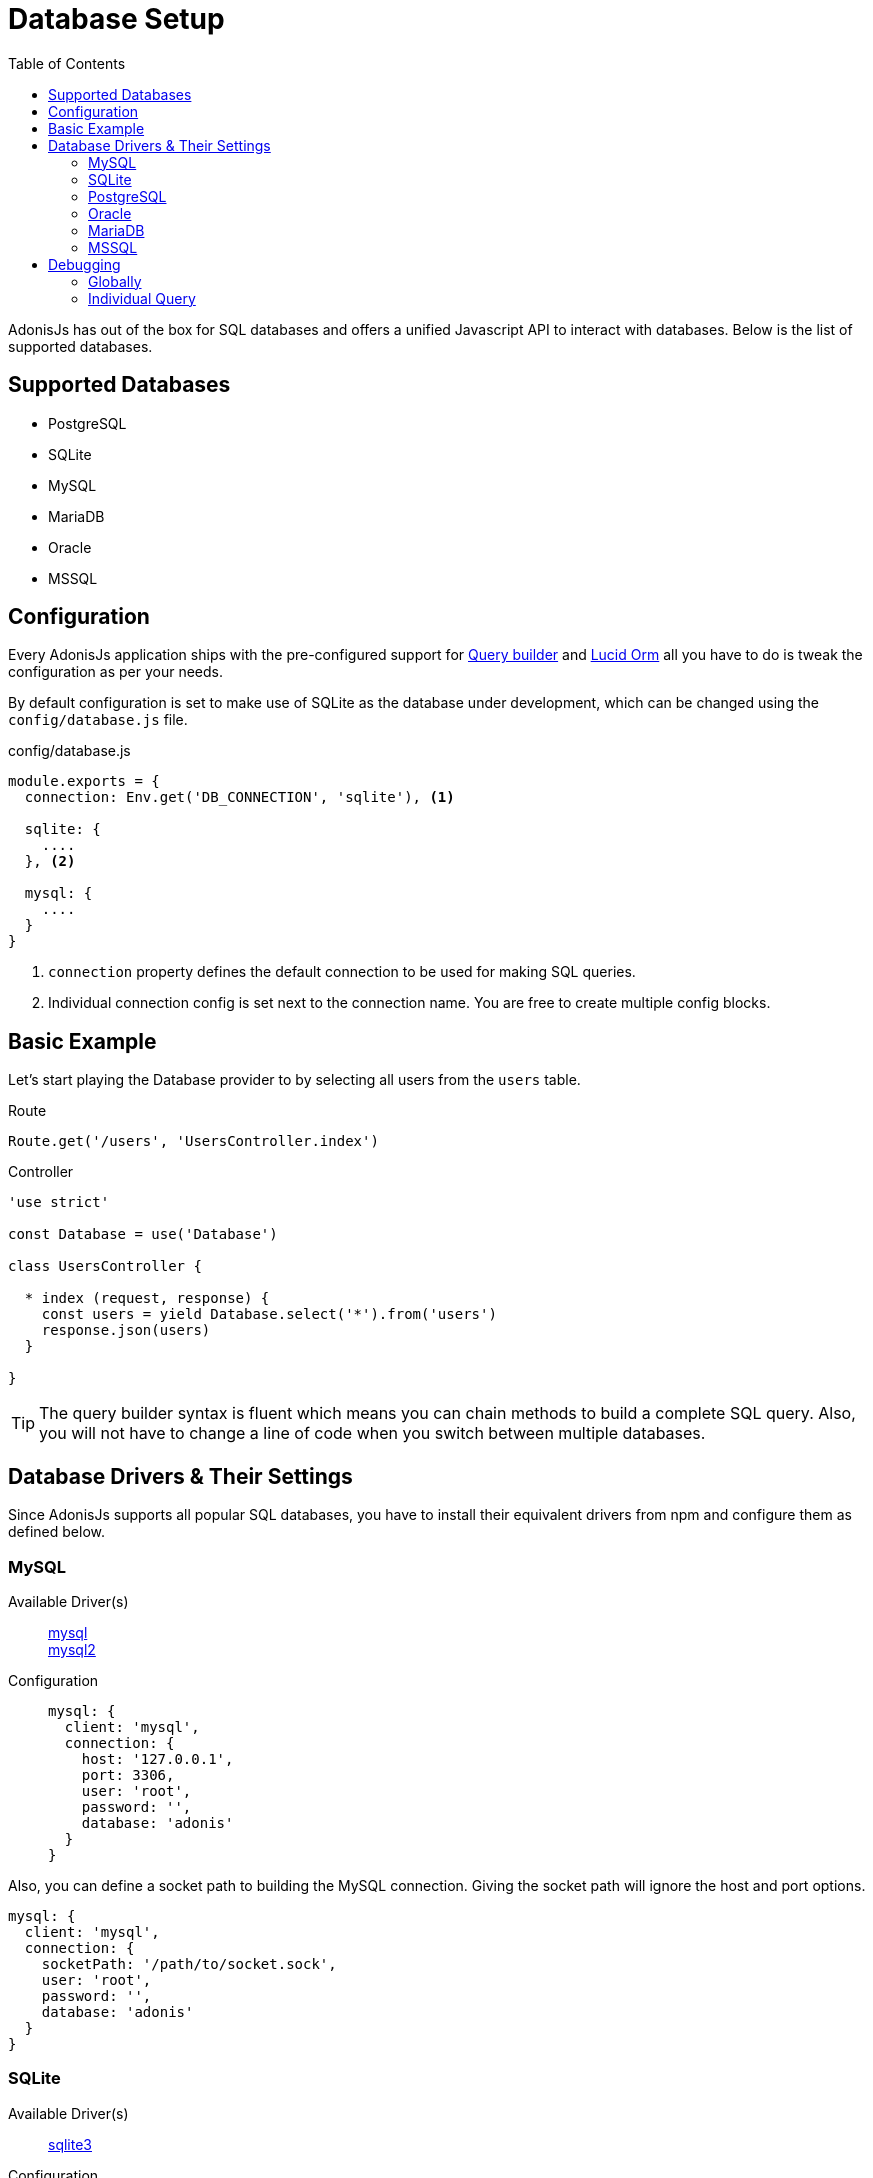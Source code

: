 :toc:
:linkattrs:
= Database Setup

AdonisJs has out of the box for SQL databases and offers a unified Javascript API to interact with databases. Below is the list of supported databases.

== Supported Databases
[support-list]
* PostgreSQL
* SQLite
* MySQL
* MariaDB
* Oracle
* MSSQL

== Configuration
Every AdonisJs application ships with the pre-configured support for link:query-build[Query builder] and link:lucid[Lucid Orm] all you have to do is tweak the configuration as per your needs.

By default configuration is set to make use of SQLite as the database under development, which can be changed using the `config/database.js` file.

.config/database.js
[source, javascript]
----
module.exports = {
  connection: Env.get('DB_CONNECTION', 'sqlite'), <1>

  sqlite: {
    ....
  }, <2>

  mysql: {
    ....
  }
}
----

<1> `connection` property defines the default connection to be used for making SQL queries.
<2> Individual connection config is set next to the connection name. You are free to create multiple config blocks.

== Basic Example
Let's start playing the Database provider to by selecting all users from the `users` table.

.Route
[source, javascript]
----
Route.get('/users', 'UsersController.index')
----

.Controller
[source, javascript]
----
'use strict'

const Database = use('Database')

class UsersController {

  * index (request, response) {
    const users = yield Database.select('*').from('users')
    response.json(users)
  }

}
----

TIP: The query builder syntax is fluent which means you can chain methods to build a complete SQL query. Also, you will not have to change a line of code when you switch between multiple databases.

== Database Drivers & Their Settings
Since AdonisJs supports all popular SQL databases, you have to install their equivalent drivers from npm and configure them as defined below.

=== MySQL
Available Driver(s)::
link:https://www.npmjs.com/package/mysql[mysql] +
link:https://www.npmjs.com/package/mysql2[mysql2]

Configuration::
+

[source, javascript]
----
mysql: {
  client: 'mysql',
  connection: {
    host: '127.0.0.1',
    port: 3306,
    user: 'root',
    password: '',
    database: 'adonis'
  }
}
----

Also, you can define a socket path to building the MySQL connection. Giving the socket path will ignore the host and port options.

[source, javascript]
----
mysql: {
  client: 'mysql',
  connection: {
    socketPath: '/path/to/socket.sock',
    user: 'root',
    password: '',
    database: 'adonis'
  }
}
----

=== SQLite
Available Driver(s)::
link:https://www.npmjs.com/package/sqlite3[sqlite3]

Configuration::
+

[source, javascript]
----
sqlite: {
  client: 'sqlite3',
  connection: {
    filename: Helpers.storagePath('development.sqlite')
  }
}
----

=== PostgreSQL
Available Driver(s)::
link:https://www.npmjs.com/package/pg[pg]

Configuration::
+

[source, javascript]
----
pg: {
  client: 'pg',
  connection: {
    host: '127.0.0.1',
    port: 5432,
    user: '',
    password: '',
    database: 'adonis',
    ssl: false
  }
}
----

Also, you can pass a connection string

[source, javascript]
----
pg: {
  client: 'pg',
  connection: 'postgres://user:password@host:port/database?ssl=true'
}
----

=== Oracle
Available Driver(s)::
link:https://www.npmjs.com/package/oracle[oracle] +
link:https://www.npmjs.com/package/strong-oracle[strong-oracle]

Configuration::
+

[source, javascript]
----
oracle: {
  client: 'oracle',
  connection: {
    host: '127.0.0.1',
    port: 1521,
    user: '',
    password: '',
    database: 'adonis'
  }
}
----

=== MariaDB

Available Driver(s)::
link:https://www.npmjs.com/package/mariasql[mariasql]

Configuration::
+

[source, javascript]
----
maria: {
  client: 'mariasql',
  connection: {
    host: '127.0.0.1',
    port: 3306,
    user: 'root',
    password: '',
    database: 'adonis'
  }
}
----

=== MSSQL
Available Driver(s)::
link:https://www.npmjs.com/package/mssql[mssql]

Configuration::
+

[source, javascript]
----
mssql: {
  client: 'mssql',
  connection: {
    host: '127.0.0.1',
    port: 3306,
    user: 'root',
    password: '',
    database: 'adonis'
  }
}
----

== Debugging
Debugging database queries are handy to check database response time or to make sure that the query builder performs the correct query. Let's go through a handful of different debugging strategies.

=== Globally
The easiest way to globally debug queries is to set the `debug` flag on the configuration block.

.config/database.js
[source, javascript]
----
mysql: {
  client: 'mysql',
  connection: {},
  debug: true <1>
}
----

Also, you can turn debugging on within your code by listening for the `query` or `sql` events on the Database provider. The best place to register a listener is under `app/Listeners/Http.js` file.

.app/Listeners/Http.js
[source, javascript]
----
Http.onStart = function () {
  Database.on('query', console.log)
  Database.on('sql', console.log)
}
----

The only difference between `query` and the `sql` event is the output.

SQL event output::
+

[source, mysql]
----
+ 1.38 ms : select * from `users` where `username` = 'doe'
----

Query event output::
+

[source, javascript]
----
{
  method: 'select',
  options: {},
  bindings: [ 'doe' ],
  sql: 'select * from `users` where `username` = ?'
}
----

=== Individual Query
Also, you can debug a single query by chaining the event listener when running the query.

[source, javascript]
----
yield Database
  .on('sql', console.log)
  .table('users')
  .where('username', 'doe')
----

Or

[source, javascript]
----
yield Database
  .debug()
  .table('users')
  .where('username', 'doe')
----
